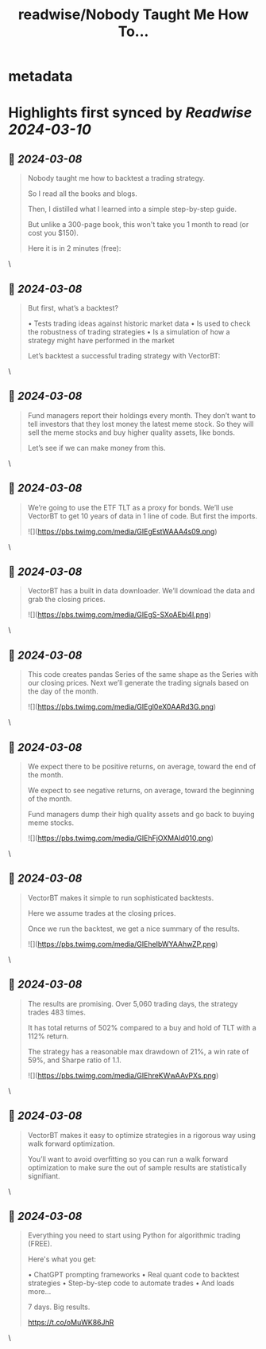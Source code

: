 :PROPERTIES:
:title: readwise/Nobody Taught Me How To...
:END:


* metadata
:PROPERTIES:
:author: [[pyquantnews on Twitter]]
:full-title: "Nobody Taught Me How To..."
:category: [[tweets]]
:url: https://twitter.com/pyquantnews/status/1765726813022572850
:image-url: https://pbs.twimg.com/profile_images/1551422813378330624/V9PoiAnq.png
:END:

* Highlights first synced by [[Readwise]] [[2024-03-10]]
** 📌 [[2024-03-08]]
#+BEGIN_QUOTE
Nobody taught me how to backtest a trading strategy.

So I read all the books and blogs.

Then, I distilled what I learned into a simple step-by-step guide.

But unlike a 300-page book, this won't take you 1 month to read (or cost you $150).

Here it is in 2 minutes (free): 
#+END_QUOTE\
** 📌 [[2024-03-08]]
#+BEGIN_QUOTE
But first, what’s a backtest?

• Tests trading ideas against historic market data
• Is used to check the robustness of trading strategies
• Is a simulation of how a strategy might have performed in the market

Let’s backtest a successful trading strategy with VectorBT: 
#+END_QUOTE\
** 📌 [[2024-03-08]]
#+BEGIN_QUOTE
Fund managers report their holdings every month. They don’t want to tell investors that they lost money the latest meme stock. So they will sell the meme stocks and buy higher quality assets, like bonds.

Let’s see if we can make money from this. 
#+END_QUOTE\
** 📌 [[2024-03-08]]
#+BEGIN_QUOTE
We’re going to use the ETF TLT as a proxy for bonds. We’ll use VectorBT to get 10 years of data in 1 line of code. But first the imports. 

![](https://pbs.twimg.com/media/GIEgEstWAAA4s09.png) 
#+END_QUOTE\
** 📌 [[2024-03-08]]
#+BEGIN_QUOTE
VectorBT has a built in data downloader. We’ll download the data and grab the closing prices. 

![](https://pbs.twimg.com/media/GIEgS-SXoAEbi4l.png) 
#+END_QUOTE\
** 📌 [[2024-03-08]]
#+BEGIN_QUOTE
This code creates pandas Series of the same shape as the Series with our closing prices. Next we’ll generate the trading signals based on the day of the month. 

![](https://pbs.twimg.com/media/GIEgl0eX0AARd3G.png) 
#+END_QUOTE\
** 📌 [[2024-03-08]]
#+BEGIN_QUOTE
We expect there to be positive returns, on average, toward the end of the month.

We expect to see negative returns, on average, toward the beginning of the month.

Fund managers dump their high quality assets and go back to buying meme stocks. 

![](https://pbs.twimg.com/media/GIEhFjOXMAId010.png) 
#+END_QUOTE\
** 📌 [[2024-03-08]]
#+BEGIN_QUOTE
VectorBT makes it simple to run sophisticated backtests.

Here we assume trades at the closing prices.

Once we run the backtest, we get a nice summary of the results. 

![](https://pbs.twimg.com/media/GIEheIbWYAAhwZP.png) 
#+END_QUOTE\
** 📌 [[2024-03-08]]
#+BEGIN_QUOTE
The results are promising. Over 5,060 trading days, the strategy trades 483 times.

It has total returns of 502% compared to a buy and hold of TLT with a 112% return.

The strategy has a reasonable max drawdown of 21%, a win rate of 59%, and Sharpe ratio of 1.1. 

![](https://pbs.twimg.com/media/GIEhreKWwAAvPXs.png) 
#+END_QUOTE\
** 📌 [[2024-03-08]]
#+BEGIN_QUOTE
VectorBT makes it easy to optimize strategies in a rigorous way using walk forward optimization.

You’ll want to avoid overfitting so you can run a walk forward optimization to make sure the out of sample results are statistically signifiant. 
#+END_QUOTE\
** 📌 [[2024-03-08]]
#+BEGIN_QUOTE
Everything you need to start using Python for algorithmic trading (FREE).

Here's what you get:

• ChatGPT prompting frameworks
• Real quant code to backtest strategies
• Step-by-step code to automate trades
• And loads more...

7 days. Big results.

https://t.co/oMuWK86JhR 
#+END_QUOTE\